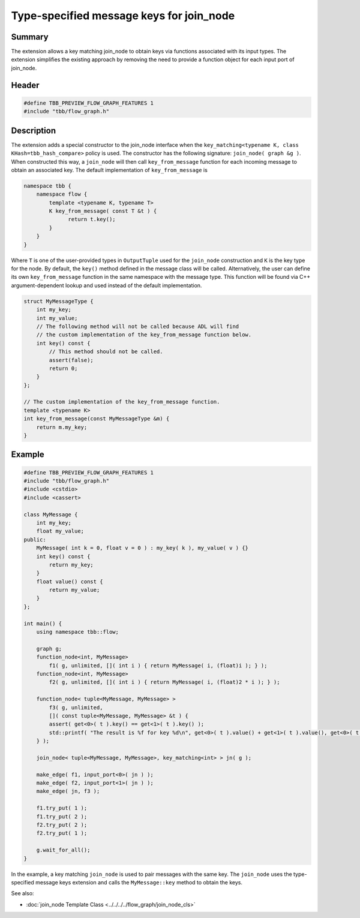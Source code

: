 =========================================
Type-specified message keys for join_node
=========================================


Summary
-------

The extension allows a key matching join_node to obtain keys via functions associated with
its input types. The extension simplifies the existing approach by removing the need to
provide a function object for each input port of join_node.

Header
------


.. code:: cpp

   #define TBB_PREVIEW_FLOW_GRAPH_FEATURES 1
   #include "tbb/flow_graph.h"


Description
-----------

The extension adds a special constructor to the join_node interface when the
``key_matching<typename K, class KHash=tbb_hash_compare>`` policy is
used. The constructor has the following signature:
``join_node( graph &g )``.
When constructed this way, a ``join_node`` will then call
``key_from_message`` function for each incoming message to obtain an associated
key. The default implementation of ``key_from_message`` is

.. code:: cpp

   namespace tbb {
       namespace flow {
           template <typename K, typename T>
           K key_from_message( const T &t ) {
                 return t.key();
           }
       }
   }

Where ``T`` is one of the user-provided types in ``OutputTuple``
used for the ``join_node`` construction and ``K`` is the key type
for the node.
By default, the ``key()`` method defined in the message class will be called.
Alternatively, the user can define its own ``key_from_message`` function in the
same namespace with the message type. This function will be found via C++ argument-dependent
lookup and used instead of the default implementation.

.. code:: cpp

   struct MyMessageType {
       int my_key;
       int my_value;
       // The following method will not be called because ADL will find
       // the custom implementation of the key_from_message function below.
       int key() const {
           // This method should not be called.
           assert(false);
           return 0;
       }
   };
   
   // The custom implementation of the key_from_message function.
   template <typename K>
   int key_from_message(const MyMessageType &m) {
       return m.my_key;
   }


Example
-------


.. code:: cpp

   #define TBB_PREVIEW_FLOW_GRAPH_FEATURES 1
   #include "tbb/flow_graph.h"
   #include <cstdio>
   #include <cassert>
   
   class MyMessage {
       int my_key;
       float my_value;
   public:
       MyMessage( int k = 0, float v = 0 ) : my_key( k ), my_value( v ) {}
       int key() const {
           return my_key;
       }
       float value() const {
           return my_value;
       }
   };
   
   int main() {
       using namespace tbb::flow;
   
       graph g;
       function_node<int, MyMessage>
           f1( g, unlimited, []( int i ) { return MyMessage( i, (float)i ); } );
       function_node<int, MyMessage>
           f2( g, unlimited, []( int i ) { return MyMessage( i, (float)2 * i ); } );
   
       function_node< tuple<MyMessage, MyMessage> >
           f3( g, unlimited,
           []( const tuple<MyMessage, MyMessage> &t ) {
           assert( get<0>( t ).key() == get<1>( t ).key() );
           std::printf( "The result is %f for key %d\n", get<0>( t ).value() + get<1>( t ).value(), get<0>( t ).key() );
       } );
   
       join_node< tuple<MyMessage, MyMessage>, key_matching<int> > jn( g );
   
       make_edge( f1, input_port<0>( jn ) );
       make_edge( f2, input_port<1>( jn ) );
       make_edge( jn, f3 );
   
       f1.try_put( 1 );
       f1.try_put( 2 );
       f2.try_put( 2 );
       f2.try_put( 1 );
   
       g.wait_for_all();
   }

In the example, a key matching ``join_node`` is used to pair messages with the
same key. The ``join_node`` uses the type-specified message keys extension and
calls the ``MyMessage::key`` method to obtain the keys.

See also:

* :doc:`join_node Template Class <../../../../flow_graph/join_node_cls>`
